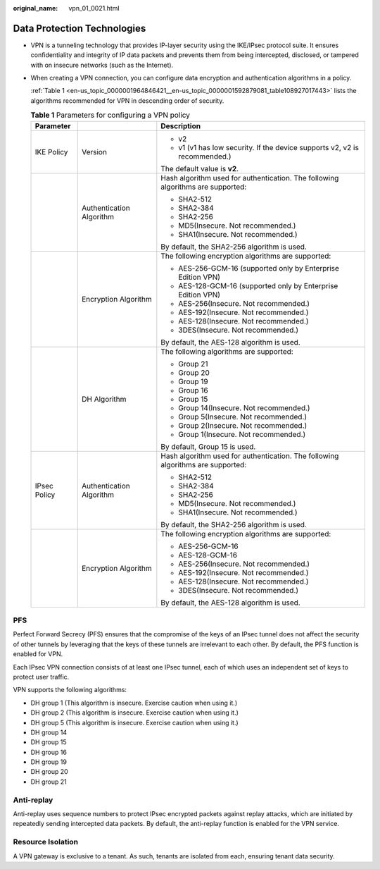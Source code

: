 :original_name: vpn_01_0021.html

.. _vpn_01_0021:

Data Protection Technologies
============================

-  VPN is a tunneling technology that provides IP-layer security using the IKE/IPsec protocol suite. It ensures confidentiality and integrity of IP data packets and prevents them from being intercepted, disclosed, or tampered with on insecure networks (such as the Internet).

-  When creating a VPN connection, you can configure data encryption and authentication algorithms in a policy.

   :ref:`Table 1 <en-us_topic_0000001964846421__en-us_topic_0000001592879081_table108927017443>` lists the algorithms recommended for VPN in descending order of security.

   .. _en-us_topic_0000001964846421__en-us_topic_0000001592879081_table108927017443:

   .. table:: **Table 1** Parameters for configuring a VPN policy

      +-----------------------+--------------------------+---------------------------------------------------------------------------------+
      | Parameter             |                          | Description                                                                     |
      +=======================+==========================+=================================================================================+
      | IKE Policy            | Version                  | -  v2                                                                           |
      |                       |                          | -  v1 (v1 has low security. If the device supports v2, v2 is recommended.)      |
      |                       |                          |                                                                                 |
      |                       |                          | The default value is **v2**.                                                    |
      +-----------------------+--------------------------+---------------------------------------------------------------------------------+
      |                       | Authentication Algorithm | Hash algorithm used for authentication. The following algorithms are supported: |
      |                       |                          |                                                                                 |
      |                       |                          | -  SHA2-512                                                                     |
      |                       |                          | -  SHA2-384                                                                     |
      |                       |                          | -  SHA2-256                                                                     |
      |                       |                          | -  MD5(Insecure. Not recommended.)                                              |
      |                       |                          | -  SHA1(Insecure. Not recommended.)                                             |
      |                       |                          |                                                                                 |
      |                       |                          | By default, the SHA2-256 algorithm is used.                                     |
      +-----------------------+--------------------------+---------------------------------------------------------------------------------+
      |                       | Encryption Algorithm     | The following encryption algorithms are supported:                              |
      |                       |                          |                                                                                 |
      |                       |                          | -  AES-256-GCM-16 (supported only by Enterprise Edition VPN)                    |
      |                       |                          | -  AES-128-GCM-16 (supported only by Enterprise Edition VPN)                    |
      |                       |                          | -  AES-256(Insecure. Not recommended.)                                          |
      |                       |                          | -  AES-192(Insecure. Not recommended.)                                          |
      |                       |                          | -  AES-128(Insecure. Not recommended.)                                          |
      |                       |                          | -  3DES(Insecure. Not recommended.)                                             |
      |                       |                          |                                                                                 |
      |                       |                          | By default, the AES-128 algorithm is used.                                      |
      +-----------------------+--------------------------+---------------------------------------------------------------------------------+
      |                       | DH Algorithm             | The following algorithms are supported:                                         |
      |                       |                          |                                                                                 |
      |                       |                          | -  Group 21                                                                     |
      |                       |                          | -  Group 20                                                                     |
      |                       |                          | -  Group 19                                                                     |
      |                       |                          | -  Group 16                                                                     |
      |                       |                          | -  Group 15                                                                     |
      |                       |                          | -  Group 14(Insecure. Not recommended.)                                         |
      |                       |                          | -  Group 5(Insecure. Not recommended.)                                          |
      |                       |                          | -  Group 2(Insecure. Not recommended.)                                          |
      |                       |                          | -  Group 1(Insecure. Not recommended.)                                          |
      |                       |                          |                                                                                 |
      |                       |                          | By default, Group 15 is used.                                                   |
      +-----------------------+--------------------------+---------------------------------------------------------------------------------+
      | IPsec Policy          | Authentication Algorithm | Hash algorithm used for authentication. The following algorithms are supported: |
      |                       |                          |                                                                                 |
      |                       |                          | -  SHA2-512                                                                     |
      |                       |                          | -  SHA2-384                                                                     |
      |                       |                          | -  SHA2-256                                                                     |
      |                       |                          | -  MD5(Insecure. Not recommended.)                                              |
      |                       |                          | -  SHA1(Insecure. Not recommended.)                                             |
      |                       |                          |                                                                                 |
      |                       |                          | By default, the SHA2-256 algorithm is used.                                     |
      +-----------------------+--------------------------+---------------------------------------------------------------------------------+
      |                       | Encryption Algorithm     | The following encryption algorithms are supported:                              |
      |                       |                          |                                                                                 |
      |                       |                          | -  AES-256-GCM-16                                                               |
      |                       |                          | -  AES-128-GCM-16                                                               |
      |                       |                          | -  AES-256(Insecure. Not recommended.)                                          |
      |                       |                          | -  AES-192(Insecure. Not recommended.)                                          |
      |                       |                          | -  AES-128(Insecure. Not recommended.)                                          |
      |                       |                          | -  3DES(Insecure. Not recommended.)                                             |
      |                       |                          |                                                                                 |
      |                       |                          | By default, the AES-128 algorithm is used.                                      |
      +-----------------------+--------------------------+---------------------------------------------------------------------------------+

PFS
---

Perfect Forward Secrecy (PFS) ensures that the compromise of the keys of an IPsec tunnel does not affect the security of other tunnels by leveraging that the keys of these tunnels are irrelevant to each other. By default, the PFS function is enabled for VPN.

Each IPsec VPN connection consists of at least one IPsec tunnel, each of which uses an independent set of keys to protect user traffic.

VPN supports the following algorithms:

-  DH group 1 (This algorithm is insecure. Exercise caution when using it.)
-  DH group 2 (This algorithm is insecure. Exercise caution when using it.)
-  DH group 5 (This algorithm is insecure. Exercise caution when using it.)
-  DH group 14
-  DH group 15
-  DH group 16
-  DH group 19
-  DH group 20
-  DH group 21

Anti-replay
-----------

Anti-replay uses sequence numbers to protect IPsec encrypted packets against replay attacks, which are initiated by repeatedly sending intercepted data packets. By default, the anti-replay function is enabled for the VPN service.

Resource Isolation
------------------

A VPN gateway is exclusive to a tenant. As such, tenants are isolated from each, ensuring tenant data security.
